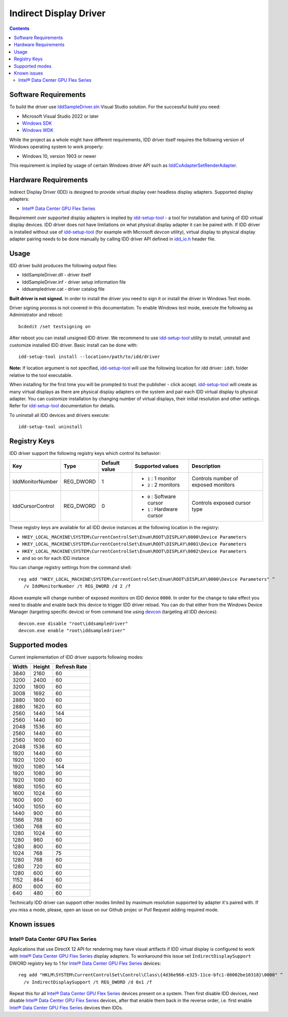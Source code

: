 Indirect Display Driver
=======================

.. contents::

.. |intel-flex| replace:: Intel® Data Center GPU Flex Series
.. _intel-flex: https://ark.intel.com/content/www/us/en/ark/products/series/230021/intel-data-center-gpu-flex-series.html

.. _Windows SDK: https://developer.microsoft.com/en-us/windows/downloads/windows-sdk/
.. _Windows WDK: https://learn.microsoft.com/en-us/windows-hardware/drivers/download-the-wdk
.. _devcon: https://learn.microsoft.com/en-us/windows-hardware/drivers/devtest/devcon

.. _IddSampleDriver.sln: ./IddSampleDriver.sln
.. _idd_io.h: ./uapi/idd_io.h
.. _IddCxAdapterSetRenderAdapter: https://learn.microsoft.com/en-us/windows-hardware/drivers/ddi/iddcx/nf-iddcx-iddcxadaptersetrenderadapter

.. _idd-setup-tool: ../../apps/idd-setup-tool

Software Requirements
---------------------

To build the driver use `IddSampleDriver.sln`_ Visual Studio solution.
For the successful build you need:

* Microsoft Visual Studio 2022 or later
* `Windows SDK`_
* `Windows WDK`_

While the project as a whole might have different requirements, IDD driver
itself requires the following version of Windows operating system to work
properly:

* Windows 10, version 1903 or newer

This requirement is implied by usage of certain Windows driver API
such as `IddCxAdapterSetRenderAdapter`_.

Hardware Requirements
---------------------

Indirect Display Driver (IDD) is designed to provide virtual display over
headless display adapters. Supported display adapters:

* |intel-flex|_

Requirement over supported display adapters is implied by `idd-setup-tool`_ -
a tool for installation and tuning of IDD virtual display devices. IDD driver
does not have limitations on what physical display adapter it can be paired
with. If IDD driver is installed without use of  `idd-setup-tool`_ (for example
with Microsoft `devcon` utility), virtual display to physical display adapter
pairing needs to be done manually by calling IDD driver API defined in
`idd_io.h`_ header file.

Usage
-----

IDD driver build produces the following output files:

* IddSampleDriver.dll - driver itself
* IddSampleDriver.inf - driver setup information file
* iddsampledriver.cat - driver catalog file

**Built driver is not signed.** In order to install the driver you need to
sign it or install the driver in Windows Test mode.

Driver signing process is not covered in this documentation. To enable 
Windows test mode, execute the following as Administrator and reboot::

  bcdedit /set testsigning on

After reboot you can install unsigned IDD driver. We recommend to use
`idd-setup-tool`_ utility to install, uninstall and customize installed IDD
driver. Basic install can be done with::

  idd-setup-tool install --location=/path/to/idd/driver

**Note:** If location argument is not specified, `idd-setup-tool`_ will use
the following location for idd driver: ``idd\`` folder relative to the tool
executable.

When installing for the first time you will be prompted to trust the
publisher - click accept. `idd-setup-tool`_ will create as many virtual
displays as there are physical display adapters on the system and pair each
IDD virtual display to physical adapter. You can customize installation
by changing number of virtual displays, their initial resolution and other
settings. Refer for `idd-setup-tool`_ documentation for details.

To uninstall all IDD devices and drivers execute::

  idd-setup-tool uninstall

Registry Keys
-------------

IDD driver support the following registry keys which control its behavior:

+------------------+-----------+---------------+---------------------------+-------------------------------------+
| Key              | Type      | Default value | Supported values          | Description                         |
+==================+===========+===============+===========================+=====================================+
| IddMonitorNumber | REG_DWORD | 1             | * ``1`` : 1 monitor       | Controls number of exposed monitors |
|                  |           |               | * ``2`` : 2 monitors      |                                     |
+------------------+-----------+---------------+---------------------------+-------------------------------------+
| IddCursorControl | REG_DWORD | 0             | * ``0`` : Software cursor | Controls exposed cursor type        |
|                  |           |               | * ``1`` : Hardware cursor |                                     |
+------------------+-----------+---------------+---------------------------+-------------------------------------+

These registry keys are available for all IDD device instances at the following
location in the registry:

* ``HKEY_LOCAL_MACHINE\SYSTEM\CurrentControlSet\Enum\ROOT\DISPLAY\0000\Device Parameters``
* ``HKEY_LOCAL_MACHINE\SYSTEM\CurrentControlSet\Enum\ROOT\DISPLAY\0001\Device Parameters``
* ``HKEY_LOCAL_MACHINE\SYSTEM\CurrentControlSet\Enum\ROOT\DISPLAY\0002\Device Parameters``
* and so on for each IDD instance

You can change registry settings from the command shell::

  reg add "HKEY_LOCAL_MACHINE\SYSTEM\CurrentControlSet\Enum\ROOT\DISPLAY\0000\Device Parameters" ^
    /v IddMonitorNumber /t REG_DWORD /d 2 /f

Above example will change number of exposed monitors on IDD device ``0000``.
In order for the change to take effect you need to disable and enable back this
device to trigger IDD driver reload. You can do that either from the Windows
Device Manager (targeting specific device) or from command line using
`devcon`_ (targeting all IDD devices)::

  devcon.exe disable "root\iddsampledriver"
  devcon.exe enable "root\iddsampledriver"

Supported modes
---------------

Current implementation of IDD driver supports following modes:

+-------+--------+--------------+
| Width | Height | Refresh Rate |
+=======+========+==============+
| 3840  |  2160  |  60          |
+-------+--------+--------------+
| 3200  |  2400  |  60          |
+-------+--------+--------------+
| 3200  |  1800  |  60          |
+-------+--------+--------------+
| 3008  |  1692  |  60          |
+-------+--------+--------------+
| 2880  |  1800  |  60          |
+-------+--------+--------------+
| 2880  |  1620  |  60          |
+-------+--------+--------------+
| 2560  |  1440  |  144         |
+-------+--------+--------------+
| 2560  |  1440  |  90          |
+-------+--------+--------------+
| 2048  |  1536  |  60          |
+-------+--------+--------------+
| 2560  |  1440  |  60          |
+-------+--------+--------------+
| 2560  |  1600  |  60          |
+-------+--------+--------------+
| 2048  |  1536  |  60          |
+-------+--------+--------------+
| 1920  |  1440  |  60          |
+-------+--------+--------------+
| 1920  |  1200  |  60          |
+-------+--------+--------------+
| 1920  |  1080  |  144         |
+-------+--------+--------------+
| 1920  |  1080  |  90          |
+-------+--------+--------------+
| 1920  |  1080  |  60          |
+-------+--------+--------------+
| 1680  |  1050  |  60          |
+-------+--------+--------------+
| 1600  |  1024  |  60          |
+-------+--------+--------------+
| 1600  |  900   |  60          |
+-------+--------+--------------+
| 1400  |  1050  |  60          |
+-------+--------+--------------+
| 1440  |  900   |  60          |
+-------+--------+--------------+
| 1366  |  768   |  60          |
+-------+--------+--------------+
| 1360  |  768   |  60          |
+-------+--------+--------------+
| 1280  |  1024  |  60          |
+-------+--------+--------------+
| 1280  |  960   |  60          |
+-------+--------+--------------+
| 1280  |  800   |  60          |
+-------+--------+--------------+
| 1024  |  768   |  75          |
+-------+--------+--------------+
| 1280  |  768   |  60          |
+-------+--------+--------------+
| 1280  |  720   |  60          |
+-------+--------+--------------+
| 1280  |  600   |  60          |
+-------+--------+--------------+
| 1152  |  864   |  60          |
+-------+--------+--------------+
| 800   |  600   |  60          |
+-------+--------+--------------+
| 640   |  480   |  60          |
+-------+--------+--------------+

Technically IDD driver can support other modes limited by maximum resolution
supported by adapter it's paired with. If you miss a mode, please, open an
issue on our Github projec or Pull Request adding required mode.

Known issues
------------

Intel® Data Center GPU Flex Series
~~~~~~~~~~~~~~~~~~~~~~~~~~~~~~~~~~

Applications that use DirectX 12 API for rendering may have visual artifacts
if IDD virtual display is configured to work with |intel-flex|_ display adapters.
To workaround this issue set ``IndirectDisplaySupport`` DWORD registry key to 1
for |intel-flex|_ devices::

  reg add "HKLM\SYSTEM\CurrentControlSet\Control\Class\{4d36e968-e325-11ce-bfc1-08002be10318}\0000" ^
    /v IndirectDisplaySupport /t REG_DWORD /d 0x1 /f

Repeat this for all |intel-flex|_ devices present on a system. Then first disable IDD
devices, next disable |intel-flex|_ devices, after that enable them back in
the reverse order, i.e. first enable |intel-flex|_ devices then IDDs.
